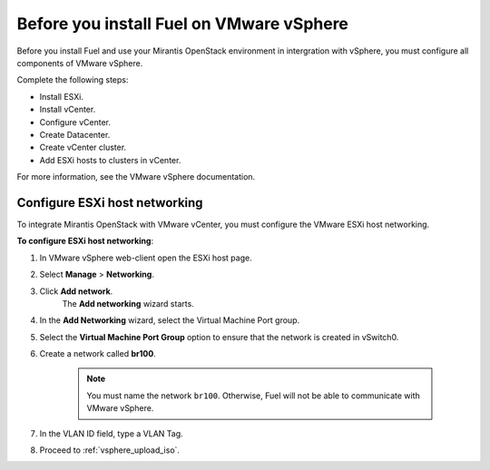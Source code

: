 .. _vsphere_intro:

Before you install Fuel on VMware vSphere
~~~~~~~~~~~~~~~~~~~~~~~~~~~~~~~~~~~~~~~~~

Before you install Fuel and use your Mirantis OpenStack environment
in intergration with vSphere, you must configure all components
of VMware vSphere.

Complete the following steps:

* Install ESXi.
* Install vCenter.
* Configure vCenter.
* Create Datacenter.
* Create vCenter cluster.
* Add ESXi hosts to clusters in vCenter.

For more information, see the VMware vSphere documentation.

Configure ESXi host networking
------------------------------

To integrate Mirantis OpenStack with VMware vCenter,
you must configure the VMware ESXi host networking.

**To configure ESXi host networking**:

#. In VMware vSphere web-client open the ESXi host page.
#. Select **Manage** > **Networking**.
#. Click **Add network**.
    The **Add networking** wizard starts.
#. In the **Add Networking** wizard, select the Virtual Machine Port
   group.
#. Select the **Virtual Machine Port Group** option
   to ensure that the network is created in vSwitch0.
#. Create a network called **br100**.

    .. note::
        You must name the network ``br100``. Otherwise, Fuel will not
        be able to communicate with VMware vSphere.

#. In the VLAN ID field, type a VLAN Tag.
#. Proceed to :ref:`vsphere_upload_iso`.
